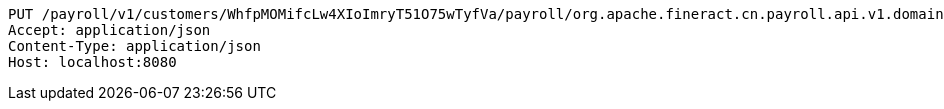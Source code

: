 [source,http,options="nowrap"]
----
PUT /payroll/v1/customers/WhfpMOMifcLw4XIoImryT51O75wTyfVa/payroll/org.apache.fineract.cn.payroll.api.v1.domain.PayrollConfiguration@42c661d4 HTTP/1.1
Accept: application/json
Content-Type: application/json
Host: localhost:8080

----
